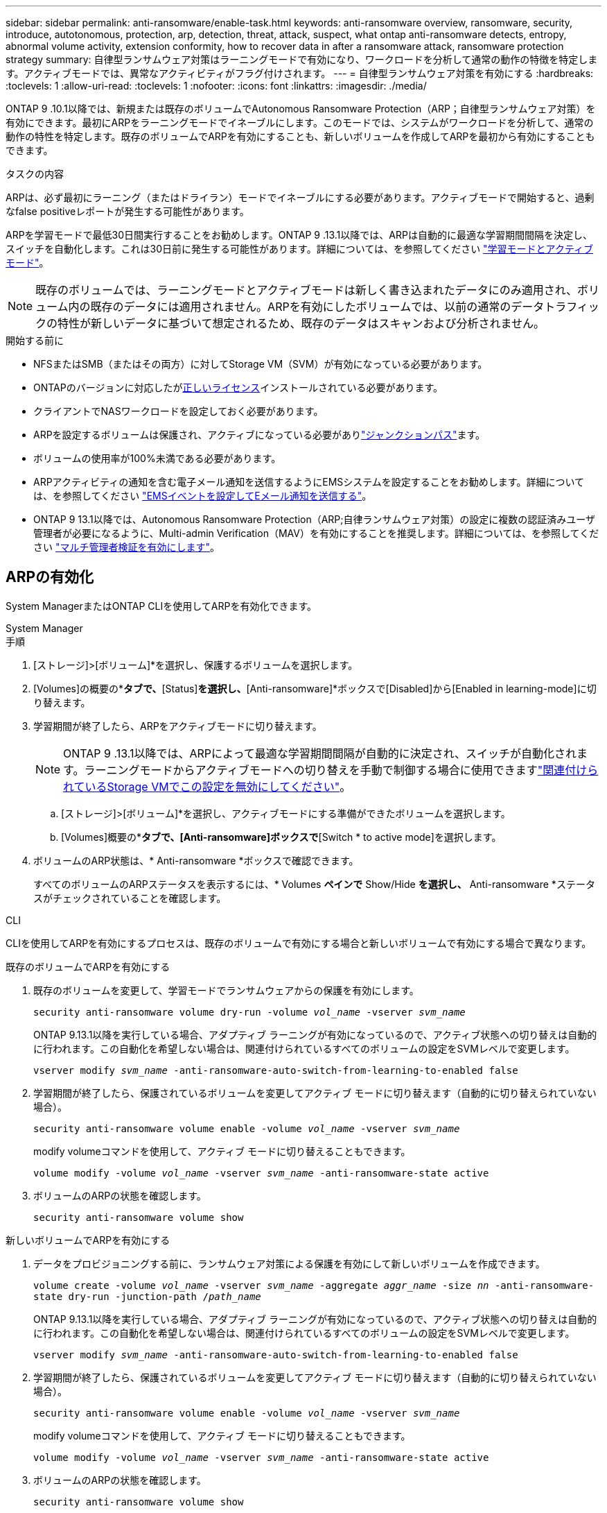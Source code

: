 ---
sidebar: sidebar 
permalink: anti-ransomware/enable-task.html 
keywords: anti-ransomware overview, ransomware, security, introduce, autotonomous, protection, arp, detection, threat, attack, suspect, what ontap anti-ransomware detects, entropy, abnormal volume activity, extension conformity, how to recover data in after a ransomware attack, ransomware protection strategy 
summary: 自律型ランサムウェア対策はラーニングモードで有効になり、ワークロードを分析して通常の動作の特徴を特定します。アクティブモードでは、異常なアクティビティがフラグ付けされます。 
---
= 自律型ランサムウェア対策を有効にする
:hardbreaks:
:toclevels: 1
:allow-uri-read: 
:toclevels: 1
:nofooter: 
:icons: font
:linkattrs: 
:imagesdir: ./media/


[role="lead"]
ONTAP 9 .10.1以降では、新規または既存のボリュームでAutonomous Ransomware Protection（ARP；自律型ランサムウェア対策）を有効にできます。最初にARPをラーニングモードでイネーブルにします。このモードでは、システムがワークロードを分析して、通常の動作の特性を特定します。既存のボリュームでARPを有効にすることも、新しいボリュームを作成してARPを最初から有効にすることもできます。

.タスクの内容
ARPは、必ず最初にラーニング（またはドライラン）モードでイネーブルにする必要があります。アクティブモードで開始すると、過剰なfalse positiveレポートが発生する可能性があります。

ARPを学習モードで最低30日間実行することをお勧めします。ONTAP 9 .13.1以降では、ARPは自動的に最適な学習期間間隔を決定し、スイッチを自動化します。これは30日前に発生する可能性があります。詳細については、を参照してください link:index.html#learning-and-active-modes["学習モードとアクティブモード"]。


NOTE: 既存のボリュームでは、ラーニングモードとアクティブモードは新しく書き込まれたデータにのみ適用され、ボリューム内の既存のデータには適用されません。ARPを有効にしたボリュームでは、以前の通常のデータトラフィックの特性が新しいデータに基づいて想定されるため、既存のデータはスキャンおよび分析されません。

.開始する前に
* NFSまたはSMB（またはその両方）に対してStorage VM（SVM）が有効になっている必要があります。
* ONTAPのバージョンに対応したがxref:index.html[正しいライセンス]インストールされている必要があります。
* クライアントでNASワークロードを設定しておく必要があります。
* ARPを設定するボリュームは保護され、アクティブになっている必要がありlink:../concepts/namespaces-junction-points-concept.html["ジャンクションパス"^]ます。
* ボリュームの使用率が100%未満である必要があります。
* ARPアクティビティの通知を含む電子メール通知を送信するようにEMSシステムを設定することをお勧めします。詳細については、を参照してください link:../error-messages/configure-ems-events-send-email-task.html["EMSイベントを設定してEメール通知を送信する"^]。
* ONTAP 9 13.1以降では、Autonomous Ransomware Protection（ARP;自律ランサムウェア対策）の設定に複数の認証済みユーザ管理者が必要になるように、Multi-admin Verification（MAV）を有効にすることを推奨します。詳細については、を参照してください link:../multi-admin-verify/enable-disable-task.html["マルチ管理者検証を有効にします"^]。




== ARPの有効化

System ManagerまたはONTAP CLIを使用してARPを有効化できます。

[role="tabbed-block"]
====
.System Manager
--
.手順
. [ストレージ]>[ボリューム]*を選択し、保護するボリュームを選択します。
. [Volumes]の概要の*[Security]*タブで、*[Status]*を選択し、*[Anti-ransomware]*ボックスで[Disabled]から[Enabled in learning-mode]に切り替えます。
. 学習期間が終了したら、ARPをアクティブモードに切り替えます。
+

NOTE: ONTAP 9 .13.1以降では、ARPによって最適な学習期間間隔が自動的に決定され、スイッチが自動化されます。ラーニングモードからアクティブモードへの切り替えを手動で制御する場合に使用できますlink:../anti-ransomware/enable-default-task.html["関連付けられているStorage VMでこの設定を無効にしてください"]。

+
.. [ストレージ]>[ボリューム]*を選択し、アクティブモードにする準備ができたボリュームを選択します。
.. [Volumes]概要の*[Security]*タブで、[Anti-ransomware]ボックスで*[Switch * to active mode]を選択します。


. ボリュームのARP状態は、* Anti-ransomware *ボックスで確認できます。
+
すべてのボリュームのARPステータスを表示するには、* Volumes *ペインで* Show/Hide *を選択し、* Anti-ransomware *ステータスがチェックされていることを確認します。



--
.CLI
--
CLIを使用してARPを有効にするプロセスは、既存のボリュームで有効にする場合と新しいボリュームで有効にする場合で異なります。

.既存のボリュームでARPを有効にする
. 既存のボリュームを変更して、学習モードでランサムウェアからの保護を有効にします。
+
`security anti-ransomware volume dry-run -volume _vol_name_ -vserver _svm_name_`

+
ONTAP 9.13.1以降を実行している場合、アダプティブ ラーニングが有効になっているので、アクティブ状態への切り替えは自動的に行われます。この自動化を希望しない場合は、関連付けられているすべてのボリュームの設定をSVMレベルで変更します。

+
`vserver modify _svm_name_ -anti-ransomware-auto-switch-from-learning-to-enabled false`

. 学習期間が終了したら、保護されているボリュームを変更してアクティブ モードに切り替えます（自動的に切り替えられていない場合）。
+
`security anti-ransomware volume enable -volume _vol_name_ -vserver _svm_name_`

+
modify volumeコマンドを使用して、アクティブ モードに切り替えることもできます。

+
`volume modify -volume _vol_name_ -vserver _svm_name_ -anti-ransomware-state active`

. ボリュームのARPの状態を確認します。
+
`security anti-ransomware volume show`



.新しいボリュームでARPを有効にする
. データをプロビジョニングする前に、ランサムウェア対策による保護を有効にして新しいボリュームを作成できます。
+
`volume create -volume _vol_name_ -vserver _svm_name_  -aggregate _aggr_name_ -size _nn_ -anti-ransomware-state dry-run -junction-path /_path_name_`

+
ONTAP 9.13.1以降を実行している場合、アダプティブ ラーニングが有効になっているので、アクティブ状態への切り替えは自動的に行われます。この自動化を希望しない場合は、関連付けられているすべてのボリュームの設定をSVMレベルで変更します。

+
`vserver modify _svm_name_ -anti-ransomware-auto-switch-from-learning-to-enabled false`

. 学習期間が終了したら、保護されているボリュームを変更してアクティブ モードに切り替えます（自動的に切り替えられていない場合）。
+
`security anti-ransomware volume enable -volume _vol_name_ -vserver _svm_name_`

+
modify volumeコマンドを使用して、アクティブ モードに切り替えることもできます。

+
`volume modify -volume _vol_name_ -vserver _svm_name_ -anti-ransomware-state active`

. ボリュームのARPの状態を確認します。
+
`security anti-ransomware volume show`



--
====